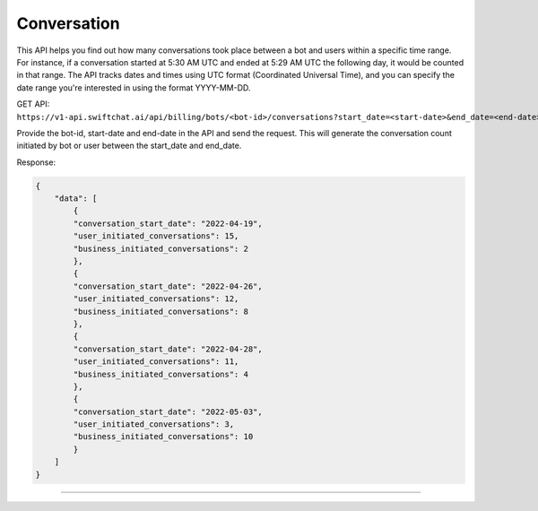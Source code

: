 Conversation
==============

This API helps you find out how many conversations took place between a bot and users within a specific time range. For instance, if a conversation started at 5:30 AM UTC and ended at 5:29 AM UTC the following day, it would be counted in that range. The API tracks dates and times using UTC format (Coordinated Universal Time), and you can specify the date range you're interested in using the format YYYY-MM-DD.

GET API: ``https://v1-api.swiftchat.ai/api/billing/bots/<bot-id>/conversations?start_date=<start-date>&end_date=<end-date>``

Provide the bot-id, start-date and end-date in the API and send the request. This will generate the conversation count initiated by bot or user between the start_date and end_date.

Response:

.. code-block:: json

    {
        "data": [
            {
            "conversation_start_date": "2022-04-19",
            "user_initiated_conversations": 15,
            "business_initiated_conversations": 2
            },
            {
            "conversation_start_date": "2022-04-26",
            "user_initiated_conversations": 12,
            "business_initiated_conversations": 8
            },
            {
            "conversation_start_date": "2022-04-28",
            "user_initiated_conversations": 11,
            "business_initiated_conversations": 4
            },
            {
            "conversation_start_date": "2022-05-03",
            "user_initiated_conversations": 3,
            "business_initiated_conversations": 10
            }
        ]
    }

-------------------------------------